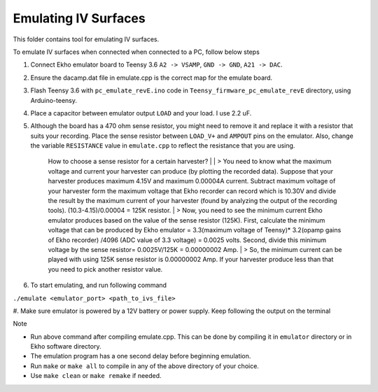 Emulating IV Surfaces
=====================

This folder contains tool for emulating IV surfaces.

To emulate IV surfaces when connected when connected to a PC, follow below steps

#. Connect Ekho emulator board to Teensy 3.6 ``A2 -> VSAMP``, ``GND -> GND``, ``A21 -> DAC``.
#. Ensure the dacamp.dat file in emulate.cpp is the correct map for the emulate board.
#. Flash Teensy 3.6 with ``pc_emulate_revE.ino`` code in ``Teensy_firmware_pc_emulate_revE`` directory, using Arduino-teensy.
#. Place a capacitor between emulator output ``LOAD`` and your load. I use 2.2 uF. 
#. Although the board has a 470 ohm sense resistor, you might need to remove it and replace it with a resistor that suits your recording. Place the sense resistor between ``LOAD_V+`` and ``AMPOUT`` pins on the emulator.  Also, change the variable ``RESISTANCE`` value in ``emulate.cpp`` to reflect the resistance that you are using.

    How to choose a sense resistor for a certain harvester? | 
    | > You need to know what the maximum voltage and current your harvester can produce (by plotting the recorded data). Suppose that your harvester produces maximum 4.15V and maximum 0.00004A current. Subtract maximum voltage of your harvester form the maximum voltage that Ekho recorder can record which is 10.30V and divide the result by the maximum current of your harvester (found by analyzing the output of the recording tools). (10.3-4.15)/0.00004 = 125K resistor.
    | > Now, you need to see the minimum current Ekho emulator produces based on the value of the sense resistor (125K). First, calculate the minimum voltage that can be produced by Ekho emulator = 3.3(maximum voltage of Teensy)* 3.2(opamp gains of Ekho recorder) /4096 (ADC value of 3.3 voltage) = 0.0025 volts. Second, divide this minimum voltage by the sense resistor= 0.0025V/125K = 0.00000002 Amp. 
    | > So, the minimum current can be played with using 125K sense resistor is 0.00000002 Amp. If your harvester produce less than that you need to pick another resistor value. 

#. To start emulating, and run following command
    
``./emulate <emulator_port> <path_to_ivs_file>``

#. Make sure emulator is powered by a 12V battery or power supply.
Keep following the output on the terminal

| Note
- Run above command after compiling emulate.cpp. This can be done by compiling it in ``emulator`` directory or in Ekho software directory. 
- The emulation program has a one second delay before beginning emulation.
- Run ``make`` or ``make all`` to compile in any of the above directory of your choice.
- Use ``make clean`` or ``make remake`` if needed.